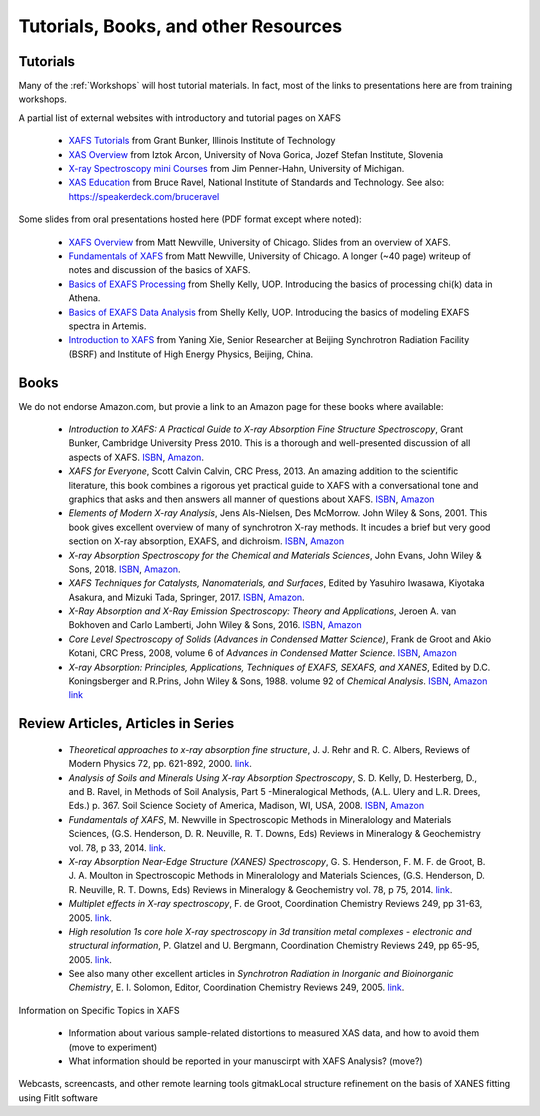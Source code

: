 .. _Tutorials:

.. _XAFS Tutorials:                  http://gbxafs.iit.edu/training/tutorials.html
.. _XAS Overview:                    https://www.ung.si/~arcon/xas/xas/xas.htm
.. _X-ray Spectroscopy mini Courses: http://www.umich.edu/~jphgroup/XAS_Course/index.htm
.. _XAS Education:                   http://bruceravel.github.com/XAS-Education

.. _Fundamentals of XAFS:            https://docs.xrayabsorption.org/tutorials/XAFS_Fundamentals.pdf
.. _XAFS Overview:                   https://docs.xrayabsorption.org/tutorials/XAFS_Overview.pdf
.. _Basics of EXAFS Processing:      https://docs.xrayabsorption.org/tutorials/Basics_of_XAFS_to_chi_2009.pdf
.. _Basics of EXAFS Data Analysis:   https://docs.xrayabsorption.org/tutorials/Basics_of_XAFS_analysis_2009.pdf
.. _Introduction to XAFS:            https://docs.xrayabsorption.org/tutorials/Xie_XAFSv1.pdf



==============================================
Tutorials, Books, and other Resources
==============================================

Tutorials
-------------------

Many of the :ref:`Workshops` will host tutorial materials.  In fact, most
of the links to presentations here are from training workshops.


A partial list of external websites with introductory and tutorial pages on XAFS


  * `XAFS Tutorials`_ from Grant Bunker, Illinois Institute of Technology
  * `XAS Overview`_ from Iztok Arcon, University of Nova Gorica, Jozef Stefan Institute, Slovenia
  * `X-ray Spectroscopy mini Courses`_ from Jim Penner-Hahn, University of Michigan.
  * `XAS Education`_ from Bruce Ravel, National Institute of Standards and
    Technology.  See also: https://speakerdeck.com/bruceravel

Some slides from oral presentations hosted here (PDF format except where noted):


  * `XAFS Overview`_    from Matt Newville, University of Chicago. Slides from an overview of XAFS.
  * `Fundamentals of XAFS`_ from Matt Newville, University of
    Chicago. A longer (~40 page) writeup of notes and discussion of the basics of XAFS.

  * `Basics of EXAFS Processing`_ from Shelly Kelly, UOP. Introducing the basics of processing chi(k) data in Athena.
  * `Basics of EXAFS Data Analysis`_ from Shelly Kelly, UOP. Introducing the basics of modeling EXAFS spectra in Artemis.

  * `Introduction to XAFS`_ from Yaning Xie, Senior Researcher at Beijing
    Synchrotron Radiation Facility (BSRF) and Institute of High Energy Physics, Beijing, China.


Books
---------------------

We do not endorse Amazon.com, but provie a link to an Amazon page for these books where available:

  * *Introduction to XAFS: A Practical Guide to X-ray Absorption Fine
    Structure Spectroscopy*, Grant Bunker, Cambridge University Press 2010.
    This is a thorough and well-presented discussion of all aspects of XAFS.
    `ISBN <https://isbnsearch.org/isbn/9780521767750>`_,
    `Amazon <https://www.amazon.com/Introduction-XAFS-Practical-Absorption-Spectroscopy/dp/052176775X>`_.

  * *XAFS for Everyone*, Scott Calvin Calvin, CRC Press, 2013.  An amazing
    addition to the scientific literature, this book combines a rigorous yet
    practical guide to XAFS with a conversational tone and graphics that
    asks and then answers all manner of questions about XAFS.
    `ISBN <https://isbnsearch.org/isbn/9781138410190>`_,
    `Amazon <https://www.amazon.com/XAFS-Everyone-Scott-Calvin-ebook/dp/B00CUNBZA4>`_

  * *Elements of Modern X-ray Analysis*, Jens Als-Nielsen, Des McMorrow. John
    Wiley & Sons, 2001. This book gives excellent overview of many of
    synchrotron X-ray methods. It incudes a brief but very good section on X-ray
    absorption, EXAFS, and dichroism.
    `ISBN <https://isbnsearch.org/isbn/9780470973950>`_,
    `Amazon <https://www.amazon.com/Elements-Modern-X-ray-Physics-Als-Nielsen/dp/B004YK0KRK>`_

  * *X-ray Absorption Spectroscopy for the Chemical and Materials Sciences*,
    John Evans, John Wiley & Sons, 2018.
    `ISBN <https://isbnsearch.org/isbn/9781119990918>`_,
    `Amazon <https://www.amazon.com/Absorption-Spectroscopy-Chemical-Materials-Sciences-dp-1119990912/dp/1119990912>`_.

  * *XAFS Techniques for Catalysts, Nanomaterials, and Surfaces*, Edited by
    Yasuhiro  Iwasawa, Kiyotaka Asakura, and Mizuki Tada, Springer, 2017.
    `ISBN <https://isbnsearch.org/isbn/9783319438641>`_,
    `Amazon <https://www.amazon.com/XAFS-Techniques-Catalysts-Nanomaterials-Surfaces/dp/3319438646/>`_.

  * *X-Ray Absorption and X-Ray Emission Spectroscopy: Theory and
    Applications*,  Jeroen A. van Bokhoven and Carlo Lamberti, John Wiley & Sons, 2016.
    `ISBN <https://isbnsearch.org/isbn/9781118844236>`_,
    `Amazon <https://www.amazon.com/X-Ray-Absorption-Emission-Spectroscopy-Applications/dp/1118844238/>`_

  * *Core Level Spectroscopy of Solids (Advances in Condensed Matter Science)*,
    Frank de Groot and Akio Kotani, CRC Press, 2008, volume 6 of *Advances in
    Condensed Matter Science*.
    `ISBN <https://isbnsearch.org/isbn/9780849390715>`_,
    `Amazon <https://www.amazon.com/Spectroscopy-Solids-Advances-Condensed-Science/dp/0849390710/>`_

  * *X-ray Absorption: Principles, Applications, Techniques of EXAFS, SEXAFS, and XANES*,
    Edited by D.C. Koningsberger and R.Prins, John Wiley & Sons,
    1988. volume 92 of *Chemical Analysis*.
    `ISBN <https://isbnsearch.org/isbn/978-0471875475>`_,
    `Amazon link <https://www.amazon.com/X-Ray-Absorption-Principles-Applications-Techniques/dp/0471875473/>`_


Review Articles, Articles in Series
---------------------------------------


  * *Theoretical approaches to x-ray absorption fine structure*,
    J. J. Rehr and R. C. Albers, Reviews of Modern Physics 72, pp. 621-892, 2000.
    `link  <https://link.aps.org/doi/10.1103/RevModPhys.72.621>`_.

  * *Analysis of Soils and Minerals Using X-ray Absorption Spectroscopy*,
    S. D. Kelly, D. Hesterberg, D., and B. Ravel, in Methods of Soil Analysis,
    Part 5 -Mineralogical Methods, (A.L. Ulery and L.R. Drees, Eds.)
    p. 367. Soil Science Society of America, Madison, WI, USA, 2008.
    `ISBN <https://isbnsearch.org/isbn/9780891188469>`_,
    `Amazon <https://www.amazon.com/Methods-Soil-Analysis-Part-Mineralogical/dp/0891188460/>`_

  * *Fundamentals of XAFS*, M. Newville in Spectroscopic Methods in Mineralology
    and Materials Sciences, (G.S. Henderson, D. R. Neuville, R. T. Downs, Eds)
    Reviews in Mineralogy & Geochemistry vol. 78, p 33, 2014.
    `link <https://doi.org/10.2138/rmg.2014.78.2>`_.

  * *X-ray Absorption Near-Edge Structure (XANES) Spectroscopy*,
    G. S. Henderson, F. M. F. de Groot, B. J. A. Moulton in Spectroscopic
    Methods in Mineralology and Materials Sciences, (G.S. Henderson,
    D. R. Neuville, R. T. Downs, Eds)  Reviews in Mineralogy & Geochemistry
    vol. 78, p 75, 2014.
    `link <https://doi.org/10.2138/rmg.2014.78.3>`_.

  * *Multiplet effects in X-ray spectroscopy*, F. de Groot, Coordination
    Chemistry Reviews 249, pp 31-63, 2005. `link
    <https://doi.org/10.1016/j.ccr.2004.03.018>`_.

  * *High resolution 1s core hole X-ray spectroscopy in 3d transition metal
    complexes - electronic and structural information*, P. Glatzel and
    U. Bergmann, Coordination Chemistry Reviews 249, pp 65-95, 2005. `link
    <https://doi.org/10.1016/j.ccr.2004.04.011>`_.

  * See also many other excellent articles in *Synchrotron Radiation in
    Inorganic and Bioinorganic Chemistry*, E. I. Solomon, Editor, Coordination
    Chemistry Reviews 249, 2005. `link <https://doi.org/10.1016/S0010-8545(04)00294-2>`_.


Information on Specific Topics in XAFS

   * Information about various sample-related distortions to measured XAS
     data, and how to avoid them (move to experiment)
   * What information should be reported in your manuscirpt with XAFS
     Analysis? (move?)


Webcasts, screencasts, and other remote learning tools
gitmakLocal structure refinement on the basis of XANES fitting using FitIt software
